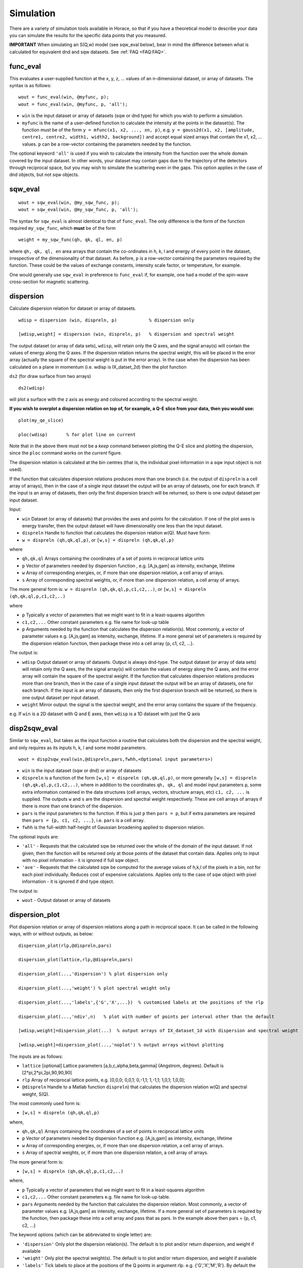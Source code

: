 ##########
Simulation
##########

There are a variety of simulation tools available in Horace, so that if you have a theoretical model to describe your data you can simulate the results for the specific data points that you measured.

**IMPORTANT** When simulating an S(Q,w) model (see sqw_eval below), bear in mind the difference between what is calculated for equivalent dnd and sqw datasets. See :ref:`FAQ <FAQ:FAQ>`.

func_eval
=========

This evaluates a user-supplied function at the x, y, z, ... values of an n-dimensional dataset, or array of datasets. The syntax is as follows:

::

   wout = func_eval(win, @myfunc, p);
   wout = func_eval(win, @myfunc, p, 'all');

- ``win`` is the input dataset or array of datasets (sqw or dnd type) for which you wish to perform a simulation.

- ``myfunc`` is the name of a user-defined function to calculate the intensity at the points in the dataset(s). The function must be of the form ``y = mfunc(x1, x2, ..., xn, p)``, e.g. ``y = gauss2d(x1, x2, [amplitude, centre1, centre2, width1, width2, background])`` and accept equal sized arrays that contain the x1, x2, ... values. ``p`` can be a row-vector containing the parameters needed by the function.

The optional keyword ``'all'`` is used if you wish to calculate the intensity from the function over the whole domain covered by the input dataset. In other words, your dataset may contain gaps due to the trajectory of the detectors through reciprocal space, but you may wish to simulate the scattering even in the gaps. This option applies in the case of dnd objects, but not sqw objects.

sqw_eval
========

::

   wout = sqw_eval(win, @my_sqw_func, p);
   wout = sqw_eval(win, @my_sqw_func, p, 'all');


The syntax for ``sqw_eval`` is almost identical to that of ``func_eval``. The only difference is the form of the function required ``my_sqw_func``, which **must** be of the form

::

   weight = my_sqw_func(qh, qk, ql, en, p)


where ``qh, qk, ql, en`` area arrays that contain the co-ordinates in h, k, l and energy of every point in the dataset, irrespective of the dimensionality of that dataset. As before, ``p`` is a row-vector containing the parameters required by the function. These could be the values of exchange constants, intensity scale factor, or temperature, for example.

One would generally use ``sqw_eval`` in preference to ``func_eval`` if, for example, one had a model of the spin-wave cross-section for magnetic scattering.

dispersion
==========

Calculate dispersion relation for dataset or array of datasets.

::

   wdisp = dispersion (win, dispreln, p)            % dispersion only

   [wdisp,weight] = dispersion (win, dispreln, p)   % dispersion and spectral weight


The output dataset (or array of data sets), ``wdisp``, will retain only the Q axes, and the signal array(s) will contain the values of energy along the Q axes. If the dispersion relation returns the spectral weight, this will be placed in the error array (actually the square of the spectral weight is put in the error array). In the case when the dispersion has been calculated on a plane in momentum (i.e. wdisp is IX_datset_2d) then the plot function

``ds2`` (for draw surface from two arrays)

::

   ds2(wdisp)


will plot a surface with the z axis as energy and coloured according to the spectral weight.

**If you wish to overplot a dispersion relation on top of, for example, a Q-E slice from your data, then you would use:**

::

   plot(my_qe_slice)

   ploc(wdisp)       % for plot line on current


Note that in the above there must not be a *keep* command between plotting the Q-E slice and plotting the dispersion, since the ``ploc`` command works on the *current* figure.

The dispersion relation is calculated at the bin centres (that is, the individual pixel information in a sqw input object is not used).

If the function that calculates dispersion relations produces more than one branch (i.e. the output of ``dispreln`` is a cell array of arrays), then in the case of a single input dataset the output will be an array of datasets, one for each branch. If the input is an array of datasets, then only the first dispersion branch will be returned, so there is one output dataset per input dataset.

Input:

- ``win`` Dataset (or array of datasets) that provides the axes and points for the calculation. If one of the plot axes is energy transfer, then the output dataset will have dimensionality one less than the input dataset.

- ``dispreln`` Handle to function that calculates the dispersion relation w(Q). Must have form:
- ``w = dispreln (qh,qk,ql,p)``, or ``[w,s] = dispreln (qh,qk,ql,p)``

where

- ``qh,qk,ql`` Arrays containing the coordinates of a set of points in reciprocal lattice units

- ``p`` Vector of parameters needed by dispersion function , e.g. [A,js,gam] as intensity, exchange, lifetime

- ``w`` Array of corresponding energies, or, if more than one dispersion relation, a cell array of arrays.

- ``s`` Array of corresponding spectral weights, or, if more than one dispersion relation, a cell array of arrays.

The more general form is: ``w = dispreln (qh,qk,ql,p,c1,c2,..)``, or ``[w,s] = dispreln (qh,qk,ql,p,c1,c2,..)``

where

- ``p`` Typically a vector of parameters that we might want to fit in a least-squares algorithm

- ``c1,c2,...`` Other constant parameters e.g. file name for look-up table

- ``p`` Arguments needed by the function that calculates the dispersion relation(s). Most commonly, a vector of parameter values e.g. [A,js,gam] as intensity, exchange, lifetime. If a more general set of parameters is required by the dispersion relation function, then package these into a cell array {p, c1, c2, ...}.

The output is:

- ``wdisp`` Output dataset or array of datasets. Output is always dnd-type. The output dataset (or array of data sets) will retain only the Q axes, the the signal array(s) will contain the values of energy along the Q axes, and the error array will contain the square of the spectral weight. If the function that calculates dispersion relations produces more than one branch, then in the case of a single input dataset the output will be an array of datasets, one for each branch. If the input is an array of datasets, then only the first dispersion branch will be returned, so there is one output dataset per input dataset.

- ``weight`` Mirror output: the signal is the spectral weight, and the error array contains the square of the frequency.

e.g. If ``win`` is a 2D dataset with Q and E axes, then ``wdisp`` is a 1D dataset with just the Q axis

disp2sqw_eval
=============

Similar to ``sqw_eval``, but takes as the input function a routine that calculates both the dispersion and the spectral weight, and only requires as its inputs h, k, l and some model parameters.

::

   wout = disp2sqw_eval(win,@dispreln,pars,fwhh,<Optional input parameters>)


- ``win`` is the input dataset (sqw or dnd) or array of datasets

- ``dispreln`` is a function of the form ``[w,s] = dispreln (qh,qk,ql,p)``, or more generally ``[w,s] = dispreln (qh,qk,ql,p,c1,c2,..)``, where in addition to the coordinates ``qh, qk, ql`` and model input parameters ``p``, some extra information contained in the data structures (cell arrays, vectors, structure arrays, etc) ``c1, c2, ...`` is supplied. The outputs ``w`` and ``s`` are the dispersion and spectral weight respectively. These are cell arrays of arrays if there is more than one branch of the dispersion.

- ``pars`` is the input parameters to the function. If this is just ``p`` then ``pars = p``, but if extra parameters are required then ``pars = {p, c1, c2, ...}``, i.e. ``pars`` is a cell array.

- ``fwhh`` is the full-width half-height of Gaussian broadening applied to dispersion relation.

The optional inputs are:

- ``'all'`` - Requests that the calculated sqw be returned over the whole of the domain of the input dataset. If not given, then the function will be returned only at those points of the dataset that contain data. Applies only to input with no pixel information - it is ignored if full sqw object.

- ``'ave'`` - Requests that the calculated sqw be computed for the average values of h,k,l of the pixels in a bin, not for each pixel individually. Reduces cost of expensive calculations. Applies only to the case of sqw object with pixel information - it is ignored if dnd type object.

The output is:

- ``wout`` - Output dataset or array of datasets

dispersion_plot
===============

Plot dispersion relation or array of dispersion relations along a path in reciprocal space. It can be called in the following ways, with or without outputs, as below:

::

   dispersion_plot(rlp,@dispreln,pars)

   dispersion_plot(lattice,rlp,@dispreln,pars)

   dispersion_plot(...,'dispersion') % plot dispersion only

   dispersion_plot(...,'weight') % plot spectral weight only

   dispersion_plot(...,'labels',{'G','X',...})  % customised labels at the positions of the rlp

   dispersion_plot(...,'ndiv',n)   % plot with number of points per interval other than the default

   [wdisp,weight]=dispersion_plot(...)  % output arrays of IX_dataset_1d with dispersion and spectral weight

   [wdisp,weight]=dispersion_plot(...,'noplot') % output arrays without plotting


The inputs are as follows:

- ``lattice`` [optional] Lattice parameters [a,b,c,alpha,beta,gamma] (Angstrom, degrees). Default is [2*pi,2*pi,2pi,90,90,90]

- ``rlp`` Array of reciprocal lattice points, e.g. [0,0,0; 0,0,1; 0,-1,1; 1,-1,1; 1,0,1; 1,0,0];

- ``@dispreln`` Handle to a Matlab function ``dispreln``) that calculates the dispersion relation w(Q) and spectral weight, S(Q).

The most commonly used form is:

- ``[w,s] = dispreln (qh,qk,ql,p)``

where,

- ``qh,qk,ql`` Arrays containing the coordinates of a set of points in reciprocal lattice units

- ``p`` Vector of parameters needed by dispersion function e.g. [A,js,gam] as intensity, exchange, lifetime

- ``w`` Array of corresponding energies, or, if more than one dispersion relation, a cell array of arrays.

- ``s`` Array of spectral weights, or, if more than one dispersion relation, a cell array of arrays.

The more general form is:

- ``[w,s] = dispreln (qh,qk,ql,p,c1,c2,..)``

where,

- ``p`` Typically a vector of parameters that we might want to fit in a least-squares algorithm

- ``c1,c2,...`` Other constant parameters e.g. file name for look-up table.

- ``pars`` Arguments needed by the function that calculates the dispersion relation. Most commonly, a vector of parameter values e.g. [A,js,gam] as intensity, exchange, lifetime. If a more general set of parameters is required by the function, then package these into a cell array and pass that as pars. In the example above then pars = {p, c1, c2, ...}


The keyword options (which can be abbreviated to single letter) are:

- ``'dispersion'`` Only plot the dispersion relation(s). The default is to plot and/or return dispersion, and weight if available

- ``'weight'`` Only plot the spectral weight(s). The default is to plot and/or return dispersion, and weight if available

- ``'labels'`` Tick labels to place at the positions of the Q points in argument rlp. e.g. {'G','X','M','R'}. By default the labels are character representations of rlp, e.g. {0,0,0; 0.5,0,0; 0.5,0.5,0; 0.5,0.5,0.5} becomes {'0,0,0', '0.5,0,0', '0.5,0.5,0', '0.5,0.5,0.5'}

- ``'ndiv'`` \\tNumber of points into which to divide the interval between two r.l.p. (default=100)

- ``'noplot'`` Do not plot, just return the output IX_dataset_1d (see below)


The outputs are as follows

- ``wdisp`` Array of IX_dataset_1d containing dispersion, one per dispersion relation. The x-axis is the distance in Ang^-1 along the path described

- ``weight`` Array of IX_dataset_1d with corresponding spectral weight, one per dispersion relation

disp2sqw_plot
=============

Generate an Q-E intensity plot for a dispersion relation along a path in reciprocal space. The function is very closely related to ``dispersion_plot``), and most of the input arguments and options are the same for the two functions.

::

   disp2sqw_plot(rlp,@dispreln,pars,ebins,fwhh)

   disp2sqw_plot(lattice,rlp,@dispreln,pars,ebins,fwhh)

   disp2sqw_plot(...,'labels',{'G','X',...})  % customised labels at the positions of the rlp

   disp2sqw_plot(...,'ndiv',n)   % plot with number of points per interval other than the default

   weight=disp2sqw_plot(...)  % output IX_dataset_2d with spectral weight

   weight=disp2sqw_plot(...,'noplot') % output array without plotting


The inputs are as follows:

- ``lattice`` [optional] Lattice parameters [a,b,c,alpha,beta,gamma] (Angstrom, degrees). Default is [2*pi,2*pi,2pi,90,90,90]

- ``rlp`` Array of reciprocal lattice points, e.g. [0,0,0; 0,0,1; 0,-1,1; 1,-1,1; 1,0,1; 1,0,0];

- ``@dispreln`` Handle to a Matlab function ``dispreln``) that calculates the dispersion relation w(Q) and spectral weight, S(Q).

The most commonly used form is:

- ``[w,s] = dispreln (qh,qk,ql,p)``

where,

- ``qh,qk,ql`` Arrays containing the coordinates of a set of points in reciprocal lattice units

- ``p`` Vector of parameters needed by dispersion function e.g. [A,js,gam] as intensity, exchange, lifetime

- ``w`` Array of corresponding energies, or, if more than one dispersion relation, a cell array of arrays.

- ``s`` Array of spectral weights, or, if more than one dispersion relation, a cell array of arrays.

The more general form is:

- ``[w,s] = dispreln (qh,qk,ql,p,c1,c2,..)``

where,

- ``p`` Typically a vector of parameters that we might want to fit in a least-squares algorithm

- ``c1,c2,...`` Other constant parameters e.g. file name for look-up table.

- ``pars`` Arguments needed by the function that calculates the dispersion relation. Most commonly, a vector of parameter values e.g. [A,js,gam] as intensity, exchange, lifetime. If a more general set of parameters is required by the function, then package these into a cell array and pass that as pars. In the example above then pars = {p, c1, c2, ...}

- ``ebins`` Defines the energy bin centres: a three-vector [ecentre_lo, bin_width, ecentre_hi]

- ``fwhh`` Full width half height of broadening applied to the dispersion to produce the intensity map

The keyword options (which can be abbreviated to single letter) are:

- ``'labels'`` Tick labels to place at the positions of the Q points in argument rlp. e.g. {'G','X','M','R'}. By default the labels are character representations of rlp, e.g. {0,0,0; 0.5,0,0; 0.5,0.5,0; 0.5,0.5,0.5} becomes {'0,0,0', '0.5,0,0', '0.5,0.5,0', '0.5,0.5,0.5'}

- ``'ndiv'`` \\tNumber of points into which to divide the interval between two r.l.p. (default=100)

- ``'noplot'`` Do not plot, just return the output IX_dataset_1d (see below)


The output is as follows:

- ``weight`` IX_dataset_2d containing the spectra weight. The x-axis is the distance in Ang^-1 along the path described

The image intensity, as the function of **Q** along the rlp path alonx x-axis and the energy transfer along y-axis is determined by the equation:

::

   weight(energy)= sfact.*exp(-(w(**Q**,\ **p**)-energy).^2/(2*sig.^2))./(sig*sqrt(2*pi));


where

::

   sig = fwhh/sqrt(log(256));
